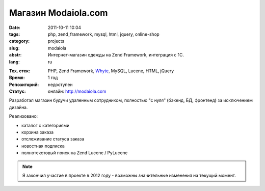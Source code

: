 Магазин Modaiola.com
====================

:date: 2011-10-11 10:04
:tags: php, zend_framework, mysql, html, jquery, online-shop
:category: projects
:slug: modaiola
:abstr: Интернет-магазин одежды на Zend Framework, интеграция с 1С.
:lang: ru

.. image:: images/modaiola_logo.gif
   :alt: логотип modaiola

:Тех. стек: PHP, Zend Framework, `Whyte`_, MySQL, Lucene, HTML, jQuery
:Время: 1 год
:Репозиторий: недоступен
:Статус: онлайн: http://modaiola.com

Разработал магазин будучи удаленным сотрудником, полностью "с нуля" (бэкенд,
БД, фронтенд) за исключением дизайна.

Реализовано:

* каталог с категориями
* корзина заказа
* отслеживание статуса заказа
* новостная подписка
* полнотекстовый поиск на Zend Lucene / PyLucene

.. note:: Я закончил участие в проекте в 2012 году - возможны значительные
          изменения на текущий момент.

.. _`Whyte`: {filename}/whyte.rst